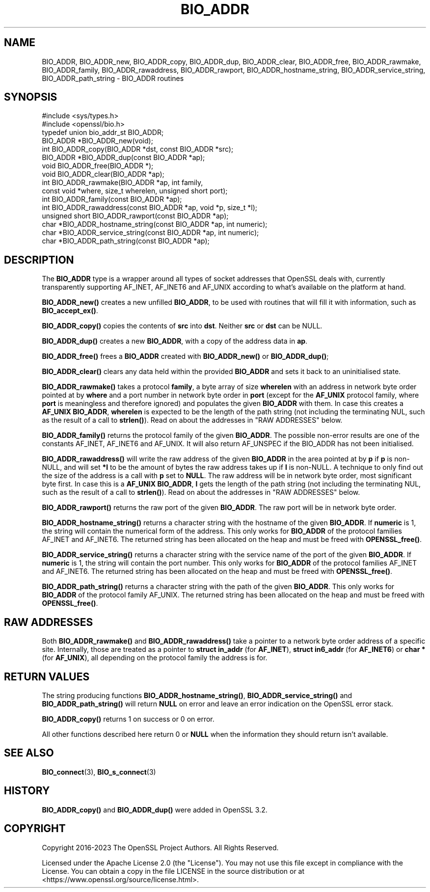 .\" -*- mode: troff; coding: utf-8 -*-
.\" Automatically generated by Pod::Man 5.01 (Pod::Simple 3.43)
.\"
.\" Standard preamble:
.\" ========================================================================
.de Sp \" Vertical space (when we can't use .PP)
.if t .sp .5v
.if n .sp
..
.de Vb \" Begin verbatim text
.ft CW
.nf
.ne \\$1
..
.de Ve \" End verbatim text
.ft R
.fi
..
.\" \*(C` and \*(C' are quotes in nroff, nothing in troff, for use with C<>.
.ie n \{\
.    ds C` ""
.    ds C' ""
'br\}
.el\{\
.    ds C`
.    ds C'
'br\}
.\"
.\" Escape single quotes in literal strings from groff's Unicode transform.
.ie \n(.g .ds Aq \(aq
.el       .ds Aq '
.\"
.\" If the F register is >0, we'll generate index entries on stderr for
.\" titles (.TH), headers (.SH), subsections (.SS), items (.Ip), and index
.\" entries marked with X<> in POD.  Of course, you'll have to process the
.\" output yourself in some meaningful fashion.
.\"
.\" Avoid warning from groff about undefined register 'F'.
.de IX
..
.nr rF 0
.if \n(.g .if rF .nr rF 1
.if (\n(rF:(\n(.g==0)) \{\
.    if \nF \{\
.        de IX
.        tm Index:\\$1\t\\n%\t"\\$2"
..
.        if !\nF==2 \{\
.            nr % 0
.            nr F 2
.        \}
.    \}
.\}
.rr rF
.\" ========================================================================
.\"
.IX Title "BIO_ADDR 3ossl"
.TH BIO_ADDR 3ossl 2024-08-11 3.3.1 OpenSSL
.\" For nroff, turn off justification.  Always turn off hyphenation; it makes
.\" way too many mistakes in technical documents.
.if n .ad l
.nh
.SH NAME
BIO_ADDR, BIO_ADDR_new, BIO_ADDR_copy, BIO_ADDR_dup, BIO_ADDR_clear,
BIO_ADDR_free, BIO_ADDR_rawmake,
BIO_ADDR_family, BIO_ADDR_rawaddress, BIO_ADDR_rawport,
BIO_ADDR_hostname_string, BIO_ADDR_service_string,
BIO_ADDR_path_string \- BIO_ADDR routines
.SH SYNOPSIS
.IX Header "SYNOPSIS"
.Vb 2
\& #include <sys/types.h>
\& #include <openssl/bio.h>
\&
\& typedef union bio_addr_st BIO_ADDR;
\&
\& BIO_ADDR *BIO_ADDR_new(void);
\& int BIO_ADDR_copy(BIO_ADDR *dst, const BIO_ADDR *src);
\& BIO_ADDR *BIO_ADDR_dup(const BIO_ADDR *ap);
\& void BIO_ADDR_free(BIO_ADDR *);
\& void BIO_ADDR_clear(BIO_ADDR *ap);
\& int BIO_ADDR_rawmake(BIO_ADDR *ap, int family,
\&                      const void *where, size_t wherelen, unsigned short port);
\& int BIO_ADDR_family(const BIO_ADDR *ap);
\& int BIO_ADDR_rawaddress(const BIO_ADDR *ap, void *p, size_t *l);
\& unsigned short BIO_ADDR_rawport(const BIO_ADDR *ap);
\& char *BIO_ADDR_hostname_string(const BIO_ADDR *ap, int numeric);
\& char *BIO_ADDR_service_string(const BIO_ADDR *ap, int numeric);
\& char *BIO_ADDR_path_string(const BIO_ADDR *ap);
.Ve
.SH DESCRIPTION
.IX Header "DESCRIPTION"
The \fBBIO_ADDR\fR type is a wrapper around all types of socket
addresses that OpenSSL deals with, currently transparently
supporting AF_INET, AF_INET6 and AF_UNIX according to what's
available on the platform at hand.
.PP
\&\fBBIO_ADDR_new()\fR creates a new unfilled \fBBIO_ADDR\fR, to be used
with routines that will fill it with information, such as
\&\fBBIO_accept_ex()\fR.
.PP
\&\fBBIO_ADDR_copy()\fR copies the contents of \fBsrc\fR into \fBdst\fR. Neither \fBsrc\fR or
\&\fBdst\fR can be NULL.
.PP
\&\fBBIO_ADDR_dup()\fR creates a new \fBBIO_ADDR\fR, with a copy of the
address data in \fBap\fR.
.PP
\&\fBBIO_ADDR_free()\fR frees a \fBBIO_ADDR\fR created with \fBBIO_ADDR_new()\fR
or \fBBIO_ADDR_dup()\fR;
.PP
\&\fBBIO_ADDR_clear()\fR clears any data held within the provided \fBBIO_ADDR\fR and sets
it back to an uninitialised state.
.PP
\&\fBBIO_ADDR_rawmake()\fR takes a protocol \fBfamily\fR, a byte array of
size \fBwherelen\fR with an address in network byte order pointed at
by \fBwhere\fR and a port number in network byte order in \fBport\fR (except
for the \fBAF_UNIX\fR protocol family, where \fBport\fR is meaningless and
therefore ignored) and populates the given \fBBIO_ADDR\fR with them.
In case this creates a \fBAF_UNIX\fR \fBBIO_ADDR\fR, \fBwherelen\fR is expected
to be the length of the path string (not including the terminating
NUL, such as the result of a call to \fBstrlen()\fR).
Read on about the addresses in "RAW ADDRESSES" below.
.PP
\&\fBBIO_ADDR_family()\fR returns the protocol family of the given
\&\fBBIO_ADDR\fR.  The possible non-error results are one of the
constants AF_INET, AF_INET6 and AF_UNIX. It will also return AF_UNSPEC if the
BIO_ADDR has not been initialised.
.PP
\&\fBBIO_ADDR_rawaddress()\fR will write the raw address of the given
\&\fBBIO_ADDR\fR in the area pointed at by \fBp\fR if \fBp\fR is non-NULL,
and will set \fB*l\fR to be the amount of bytes the raw address
takes up if \fBl\fR is non-NULL.
A technique to only find out the size of the address is a call
with \fBp\fR set to \fBNULL\fR.  The raw address will be in network byte
order, most significant byte first.
In case this is a \fBAF_UNIX\fR \fBBIO_ADDR\fR, \fBl\fR gets the length of the
path string (not including the terminating NUL, such as the result of
a call to \fBstrlen()\fR).
Read on about the addresses in "RAW ADDRESSES" below.
.PP
\&\fBBIO_ADDR_rawport()\fR returns the raw port of the given \fBBIO_ADDR\fR.
The raw port will be in network byte order.
.PP
\&\fBBIO_ADDR_hostname_string()\fR returns a character string with the
hostname of the given \fBBIO_ADDR\fR.  If \fBnumeric\fR is 1, the string
will contain the numerical form of the address.  This only works for
\&\fBBIO_ADDR\fR of the protocol families AF_INET and AF_INET6.  The
returned string has been allocated on the heap and must be freed
with \fBOPENSSL_free()\fR.
.PP
\&\fBBIO_ADDR_service_string()\fR returns a character string with the
service name of the port of the given \fBBIO_ADDR\fR.  If \fBnumeric\fR
is 1, the string will contain the port number.  This only works
for \fBBIO_ADDR\fR of the protocol families AF_INET and AF_INET6.  The
returned string has been allocated on the heap and must be freed
with \fBOPENSSL_free()\fR.
.PP
\&\fBBIO_ADDR_path_string()\fR returns a character string with the path
of the given \fBBIO_ADDR\fR.  This only works for \fBBIO_ADDR\fR of the
protocol family AF_UNIX.  The returned string has been allocated
on the heap and must be freed with \fBOPENSSL_free()\fR.
.SH "RAW ADDRESSES"
.IX Header "RAW ADDRESSES"
Both \fBBIO_ADDR_rawmake()\fR and \fBBIO_ADDR_rawaddress()\fR take a pointer to a
network byte order address of a specific site.  Internally, those are
treated as a pointer to \fBstruct in_addr\fR (for \fBAF_INET\fR), \fBstruct
in6_addr\fR (for \fBAF_INET6\fR) or \fBchar *\fR (for \fBAF_UNIX\fR), all
depending on the protocol family the address is for.
.SH "RETURN VALUES"
.IX Header "RETURN VALUES"
The string producing functions \fBBIO_ADDR_hostname_string()\fR,
\&\fBBIO_ADDR_service_string()\fR and \fBBIO_ADDR_path_string()\fR will
return \fBNULL\fR on error and leave an error indication on the
OpenSSL error stack.
.PP
\&\fBBIO_ADDR_copy()\fR returns 1 on success or 0 on error.
.PP
All other functions described here return 0 or \fBNULL\fR when the
information they should return isn't available.
.SH "SEE ALSO"
.IX Header "SEE ALSO"
\&\fBBIO_connect\fR\|(3), \fBBIO_s_connect\fR\|(3)
.SH HISTORY
.IX Header "HISTORY"
\&\fBBIO_ADDR_copy()\fR and \fBBIO_ADDR_dup()\fR were added in OpenSSL 3.2.
.SH COPYRIGHT
.IX Header "COPYRIGHT"
Copyright 2016\-2023 The OpenSSL Project Authors. All Rights Reserved.
.PP
Licensed under the Apache License 2.0 (the "License").  You may not use
this file except in compliance with the License.  You can obtain a copy
in the file LICENSE in the source distribution or at
<https://www.openssl.org/source/license.html>.
